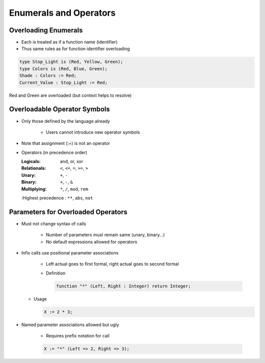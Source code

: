 =========================
Enumerals and Operators
=========================

-----------------------
Overloading Enumerals
-----------------------

* Each is treated as if a function name (identifier)
* Thus same rules as for function identifier overloading

.. code:: Ada

   type Stop_Light is (Red, Yellow, Green);
   type Colors is (Red, Blue, Green);
   Shade : Colors := Red;
   Current_Value : Stop_Light := Red;

.. container:: speakernote

   Red and Green are overloaded (but context helps to resolve)

-------------------------------
Overloadable Operator Symbols
-------------------------------

* Only those defined by the language already

   - Users cannot introduce new operator symbols

* Note that assignment (:=) is not an operator
* Operators (in precedence order)

  :Logicals: and, or, xor
  :Relationals: ``<``, ``<=``, ``=``, ``>=``, ``>``
  :Unary: ``+``, ``-``
  :Binary: ``+``, ``-``, ``&``
  :Multiplying: ``*``, ``/``, ``mod``, ``rem``
  :Highest precedence : ``**``, ``abs``, ``not``

-------------------------------------
Parameters for Overloaded Operators
-------------------------------------

* Must not change syntax of calls

   - Number of parameters must remain same (unary, binary...)
   - No default expressions allowed for operators

* Infix calls use positional parameter associations

   - Left actual goes to first formal, right actual goes to second formal
   - Definition

     .. code:: Ada

        function "*" (Left, Right : Integer) return Integer;

  - Usage

    .. code:: Ada

        X := 2 * 3;

* Named parameter associations allowed but ugly

   - Requires prefix notation for call

   .. code:: Ada

      X := "*" (Left => 2, Right => 3);

